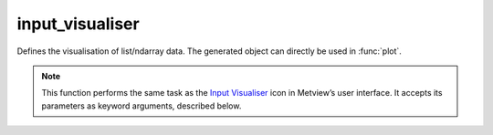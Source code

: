 
input_visualiser
=========================

.. container::
    
    .. container:: leftside

        .. image:: /_static/INPUTVISUALISER.png
           :width: 48px

    .. container:: rightside

		Defines the visualisation of list/ndarray data. The generated object can directly be used in :func:`plot`.


		.. note:: This function performs the same task as the `Input Visualiser <https://confluence.ecmwf.int/display/METV/input+visualiser>`_ icon in Metview’s user interface. It accepts its parameters as keyword arguments, described below.


.. py:function:: input_visualiser(**kwargs)
  
    Defines the visualisation of list/ndarray data.


    :param input_plot_type: Specifies the type of plot to be generated. This also implicitly specifies the type of data which will be entered. The available modes are as follows:
		
		* "xy_points"
		* "geo_points"
		* "xy_area"
		* "xy_vectors"
		* "geo_vectors"
		* "xy_binning": the points will be gridded specified by ``binning``.
		* "geo_binning": the points will be gridded specified by ``binning``.
		* "xy_boxplot"
    :type input_plot_type: str, default: "xy_points"

    :param input_x_type: Specifies how the X values should be interpreted. Only available when ``input_plot_type`` is "xy_*".
    :type input_x_type: {"number", "date"}, default: "number"

    :param input_y_type: Specifies how the Y values should be interpreted. Only available when ``input_plot_type`` is "xy_*". type plots.
    :type input_y_type: {"number", "date"}, default: "number"

    :param input_x_values: The x-coordinate values. Only available when ``input_plot_type`` is "xy_*" and ``input_x_type`` is "number".
    :type input_x_values: ndarray

    :param input_y_values: The y-coordinate values. Only available  when ``input_plot_type`` is "xy_*" and ``input_y_type`` is "number".
    :type input_y_values: ndarray

    :param input_x2_values: The second x-coordinate values. Only available when ``input_plot_type`` is "xy_area" and ``input_x_type`` is "number".
    :type input_x2_values: ndarray

    :param input_y2_values: The second y-coordinate values. Only available when ``input_plot_type`` is "xy_area" and ``input_y_type`` is "number".
    :type input_y2_values: ndarray

    :param input_x_missing_value: Specifies the value which will be considered "missing" when plotting. Only available when ``input_plot_type`` is "xy_*" and ``input_x_type`` is "number".
    :type input_x_missing_value: number, default: -21.e6

    :param input_y_missing_value: Specifies the value which will be considered "missing" when plotting. Only available when ``input_plot_type`` is "xy_*" and ``input_y_type`` is "number".
    :type input_y_missing_value: number, default: -21.e6

    :param input_date_x_values: The dates used as x-coordinate values. Only available when ``input_plot_type`` is "xy_*" and``input_x_type`` is "date".
    :type input_date_x_values: list of datetime.datetime

    :param input_date_y_values: The dates used as y-coordinate values. Only available when ``input_plot_type`` is "xy_*" and ``input_y_type`` is "date".
    :type input_date_y_values: list of datetime.datetime

    :param input_date_x2_values: 
    :type input_date_x2_values: list of datetime.datetime

    :param input_date_y2_values: 
    :type input_date_y2_values: list of datetime.datetime

    :param input_longitude_values: The longitude values. Only available when ``input_plot_type`` is "geo_*".
    :type input_longitude_values: ndarray

    :param input_latitude_values: The latitude values. Only available when ``input_plot_type`` is "geo_*".
    :type input_latitude_values: ndarray

    :param input_x_component_values: The x vector component values. Only available when ``input_plot_type`` is "*_vectors".
    :type input_x_component_values: ndarray

    :param input_y_component_values: The y vector component values. Only available when ``input_plot_type`` is "*_vectors".
    :type input_y_component_values: ndarray

    :param input_values: Specifies the actual values at the points whose coordinates are given in the other parameters.
    :type input_values: ndarray

    :param input_minimum_values: The minimum values when ``input_plot_type`` is "xy_boxplot".
    :type input_minimum_values: ndarray

    :param input_maximum_values: The maximum values when ``input_plot_type`` is "xy_boxplot".
    :type input_maximum_values: ndarray

    :param input_median_values: The median values when ``input_plot_type`` is "xy_boxplot".
    :type input_median_values: ndarray

    :param input_box_upper_values: The upper quartile (75%) values when ``input_plot_type`` is "xy_boxplot".
    :type input_box_upper_values: ndarray

    :param input_box_lower_values: The lower quartile (25%) values when ``input_plot_type`` is "xy_boxplot".
    :type input_box_lower_values: ndarray

    :param input_binning: Specifies the binning. Available when ``table_plot_type`` id "*_binning".
    :type input_binning: :func:`binning`

    :rtype: :class:`Request`


.. mv-minigallery:: input_visualiser

